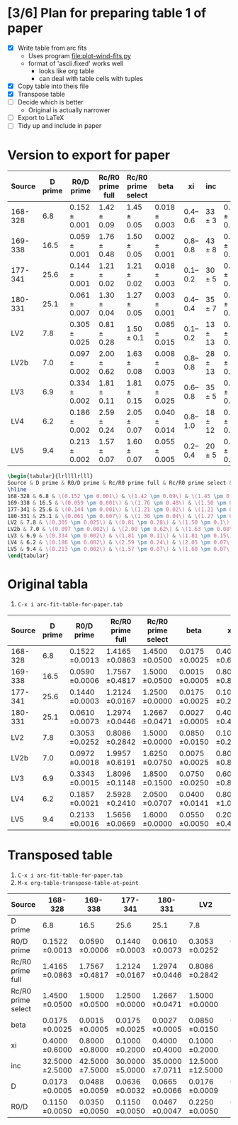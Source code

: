 * [3/6] Plan for preparing table 1 of paper
+ [X] Write table from arc fits
  + Uses program [[file:plot-wind-fits.py]]
  + format of 'ascii.fixed' works well
    + looks like org table
    + can deal with table cells with tuples
+ [X] Copy table into theis file
+ [X] Transpose table
+ [ ] Decide which is better
  + Original is actually narrower
+ [ ] Export to LaTeX
+ [ ] Tidy up and include in paper
* Version to export for paper
| Source  | D prime | R0/D prime          | Rc/R0 prime full  | Rc/R0 prime select | beta                |       xi | inc           | D                   | R0/D                |
|---------+---------+---------------------+-------------------+--------------------+---------------------+----------+---------------+---------------------+---------------------|
| 168-328 |     6.8 | \(0.152 \pm 0.001\) | \(1.42 \pm 0.09\) | \(1.45 \pm 0.05\)  | \(0.018 \pm 0.003\) | 0.4--0.6 | \(33 \pm 3 \) | \(0.017 \pm 0.001\) | \(0.115 \pm 0.005\) |
| 169-338 |    16.5 | \(0.059 \pm 0.001\) | \(1.76 \pm 0.48\) | \(1.50 \pm 0.05\)  | \(0.002 \pm 0.001\) | 0.8--0.8 | \(43 \pm 8 \) | \(0.049 \pm 0.006\) | \(0.035 \pm 0.005\) |
| 177-341 |    25.6 | \(0.144 \pm 0.001\) | \(1.21 \pm 0.02\) | \(1.21 \pm 0.02\)  | \(0.018 \pm 0.003\) | 0.1--0.2 | \(30 \pm 5 \) | \(0.064 \pm 0.003\) | \(0.115 \pm 0.005\) |
| 180-331 |    25.1 | \(0.061 \pm 0.007\) | \(1.30 \pm 0.04\) | \(1.27 \pm 0.05\)  | \(0.003 \pm 0.001\) | 0.4--0.4 | \(35 \pm 7 \) | \(0.067 \pm 0.007\) | \(0.047 \pm 0.005\) |
| LV2     |     7.8 | \(0.305 \pm 0.025\) | \(0.81 \pm 0.28\) | \(1.50 \pm 0.1\)   | \(0.085 \pm 0.015\) | 0.1--0.2 | \(13 \pm 13\) | \(0.018 \pm 0.001\) | \(0.225 \pm 0.005\) |
| LV2b    |     7.0 | \(0.097 \pm 0.002\) | \(2.00 \pm 0.62\) | \(1.63 \pm 0.08\)  | \(0.008 \pm 0.003\) | 0.8--0.8 | \(28 \pm 13\) | \(0.018 \pm 0.002\) | \(0.078 \pm 0.012\) |
| LV3     |     6.9 | \(0.334 \pm 0.002\) | \(1.81 \pm 0.11\) | \(1.81 \pm 0.15\)  | \(0.075 \pm 0.025\) | 0.6--0.8 | \(35 \pm 5 \) | \(0.018 \pm 0.001\) | \(0.205 \pm 0.025\) |
| LV4     |     6.2 | \(0.186 \pm 0.002\) | \(2.59 \pm 0.24\) | \(2.05 \pm 0.07\)  | \(0.040 \pm 0.014\) | 0.8--1.0 | \(18 \pm 12\) | \(0.014 \pm 0.001\) | \(0.160 \pm 0.028\) |
| LV5     |     9.4 | \(0.213 \pm 0.002\) | \(1.57 \pm 0.07\) | \(1.60 \pm 0.07\)  | \(0.055 \pm 0.005\) | 0.2--0.4 | \(20 \pm 5 \) | \(0.022 \pm 0.001\) | \(0.190 \pm 0.010\) |


#+BEGIN_SRC latex
\begin{tabular}{lrllllrlll}
Source & D prime & R0/D prime & Rc/R0 prime full & Rc/R0 prime select & beta & xi & inc & D & R0/D\\
\hline
168-328 & 6.8 & \(0.152 \pm 0.001\) & \(1.42 \pm 0.09\) & \(1.45 \pm 0.05\) & \(0.018 \pm 0.003\) & 0.4--0.6 & \(33 \pm 3\) & \(0.017 \pm 0.001\) & \(0.115 \pm 0.005\)\\
169-338 & 16.5 & \(0.059 \pm 0.001\) & \(1.76 \pm 0.48\) & \(1.50 \pm 0.05\) & \(0.002 \pm 0.001\) & 0.8--0.8 & \(43 \pm 8\) & \(0.049 \pm 0.006\) & \(0.035 \pm 0.005\)\\
177-341 & 25.6 & \(0.144 \pm 0.001\) & \(1.21 \pm 0.02\) & \(1.21 \pm 0.02\) & \(0.018 \pm 0.003\) & 0.1--0.2 & \(30 \pm 5\) & \(0.064 \pm 0.003\) & \(0.115 \pm 0.005\)\\
180-331 & 25.1 & \(0.061 \pm 0.007\) & \(1.30 \pm 0.04\) & \(1.27 \pm 0.05\) & \(0.003 \pm 0.001\) & 0.4--0.4 & \(35 \pm 7\) & \(0.067 \pm 0.007\) & \(0.047 \pm 0.005\)\\
LV2 & 7.8 & \(0.305 \pm 0.025\) & \(0.81 \pm 0.28\) & \(1.50 \pm 0.1\) & \(0.085 \pm 0.015\) & 0.1--0.2 & \(13 \pm 13\) & \(0.018 \pm 0.001\) & \(0.225 \pm 0.005\)\\
LV2b & 7.0 & \(0.097 \pm 0.002\) & \(2.00 \pm 0.62\) & \(1.63 \pm 0.08\) & \(0.008 \pm 0.003\) & 0.8--0.8 & \(28 \pm 13\) & \(0.018 \pm 0.002\) & \(0.078 \pm 0.012\)\\
LV3 & 6.9 & \(0.334 \pm 0.002\) & \(1.81 \pm 0.11\) & \(1.81 \pm 0.15\) & \(0.075 \pm 0.025\) & 0.6--0.8 & \(35 \pm 5\) & \(0.018 \pm 0.001\) & \(0.205 \pm 0.025\)\\
LV4 & 6.2 & \(0.186 \pm 0.002\) & \(2.59 \pm 0.24\) & \(2.05 \pm 0.07\) & \(0.040 \pm 0.014\) & 0.8--1.0 & \(18 \pm 12\) & \(0.014 \pm 0.001\) & \(0.160 \pm 0.028\)\\
LV5 & 9.4 & \(0.213 \pm 0.002\) & \(1.57 \pm 0.07\) & \(1.60 \pm 0.07\) & \(0.055 \pm 0.005\) & 0.2--0.4 & \(20 \pm 5\) & \(0.022 \pm 0.001\) & \(0.190 \pm 0.010\)\\
\end{tabular}

#+END_SRC

* Original tabla
1. =C-x i arc-fit-table-for-paper.tab=
|  Source | D prime |       R0/D prime | Rc/R0 prime full | Rc/R0 prime select |             beta |               xi |                inc |                D |             R0/D |
|---------+---------+------------------+------------------+--------------------+------------------+------------------+--------------------+------------------+------------------|
| 168-328 |     6.8 | 0.1522 \pm 0.0013 | 1.4165 \pm 0.0863 |   1.4500 \pm 0.0500 | 0.0175 \pm 0.0025 | 0.4000 \pm 0.6000 |  32.5000 \pm 2.5000 | 0.0173 \pm 0.0005 | 0.1150 \pm 0.0050 |
| 169-338 |    16.5 | 0.0590 \pm 0.0006 | 1.7567 \pm 0.4817 |   1.5000 \pm 0.0500 | 0.0015 \pm 0.0005 | 0.8000 \pm 0.8000 |  42.5000 \pm 7.5000 | 0.0488 \pm 0.0059 | 0.0350 \pm 0.0050 |
| 177-341 |    25.6 | 0.1440 \pm 0.0003 | 1.2124 \pm 0.0167 |   1.2500 \pm 0.0000 | 0.0175 \pm 0.0025 | 0.1000 \pm 0.2000 |  30.0000 \pm 5.0000 | 0.0636 \pm 0.0032 | 0.1150 \pm 0.0050 |
| 180-331 |    25.1 | 0.0610 \pm 0.0073 | 1.2974 \pm 0.0446 |   1.2667 \pm 0.0471 | 0.0027 \pm 0.0005 | 0.4000 \pm 0.4000 |  35.0000 \pm 7.0711 | 0.0665 \pm 0.0066 | 0.0467 \pm 0.0047 |
|     LV2 |     7.8 | 0.3053 \pm 0.0252 | 0.8086 \pm 0.2842 |   1.5000 \pm 0.0000 | 0.0850 \pm 0.0150 | 0.1000 \pm 0.2000 | 12.5000 \pm 12.5000 | 0.0176 \pm 0.0009 | 0.2250 \pm 0.0050 |
|    LV2b |     7.0 | 0.0972 \pm 0.0018 | 1.9957 \pm 0.6191 |   1.6250 \pm 0.0750 | 0.0075 \pm 0.0025 | 0.8000 \pm 0.8000 | 27.5000 \pm 12.5000 | 0.0175 \pm 0.0020 | 0.0775 \pm 0.0125 |
|     LV3 |     6.9 | 0.3343 \pm 0.0015 | 1.8096 \pm 0.1148 |   1.8500 \pm 0.1500 | 0.0750 \pm 0.0250 | 0.6000 \pm 0.8000 |  35.0000 \pm 5.0000 | 0.0181 \pm 0.0011 | 0.2050 \pm 0.0250 |
|     LV4 |     6.2 | 0.1857 \pm 0.0021 | 2.5928 \pm 0.2410 |   2.0500 \pm 0.0707 | 0.0400 \pm 0.0141 | 0.8000 \pm 1.0000 | 18.3333 \pm 11.7851 | 0.0143 \pm 0.0013 | 0.1600 \pm 0.0283 |
|     LV5 |     9.4 | 0.2133 \pm 0.0016 | 1.5656 \pm 0.0669 |   1.6000 \pm 0.0000 | 0.0550 \pm 0.0050 | 0.2000 \pm 0.4000 |  20.0000 \pm 5.0000 | 0.0215 \pm 0.0007 | 0.1900 \pm 0.0100 |

* Transposed table
1. =C-x i arc-fit-table-for-paper.tab=
2. =M-x org-table-transpose-table-at-point=

| Source             | 168-328           | 169-338           | 177-341           | 180-331           | LV2                | LV2b               | LV3               | LV4                | LV5               |
|--------------------+-------------------+-------------------+-------------------+-------------------+--------------------+--------------------+-------------------+--------------------+-------------------|
| D prime            | 6.8               | 16.5              | 25.6              | 25.1              | 7.8                | 7.0                | 6.9               | 6.2                | 9.4               |
| R0/D prime         | 0.1522 \pm 0.0013  | 0.0590 \pm 0.0006  | 0.1440 \pm 0.0003  | 0.0610 \pm 0.0073  | 0.3053 \pm 0.0252   | 0.0972 \pm 0.0018   | 0.3343 \pm 0.0015  | 0.1857 \pm 0.0021   | 0.2133 \pm 0.0016  |
| Rc/R0 prime full   | 1.4165 \pm 0.0863  | 1.7567 \pm 0.4817  | 1.2124 \pm 0.0167  | 1.2974 \pm 0.0446  | 0.8086 \pm 0.2842   | 1.9957 \pm 0.6191   | 1.8096 \pm 0.1148  | 2.5928 \pm 0.2410   | 1.5656 \pm 0.0669  |
| Rc/R0 prime select | 1.4500 \pm 0.0500  | 1.5000 \pm 0.0500  | 1.2500 \pm 0.0000  | 1.2667 \pm 0.0471  | 1.5000 \pm 0.0000   | 1.6250 \pm 0.0750   | 1.8500 \pm 0.1500  | 2.0500 \pm 0.0707   | 1.6000 \pm 0.0000  |
| beta               | 0.0175 \pm 0.0025  | 0.0015 \pm 0.0005  | 0.0175 \pm 0.0025  | 0.0027 \pm 0.0005  | 0.0850 \pm 0.0150   | 0.0075 \pm 0.0025   | 0.0750 \pm 0.0250  | 0.0400 \pm 0.0141   | 0.0550 \pm 0.0050  |
| xi                 | 0.4000 \pm 0.6000  | 0.8000 \pm 0.8000  | 0.1000 \pm 0.2000  | 0.4000 \pm 0.4000  | 0.1000 \pm 0.2000   | 0.8000 \pm 0.8000   | 0.6000 \pm 0.8000  | 0.8000 \pm 1.0000   | 0.2000 \pm 0.4000  |
| inc                | 32.5000 \pm 2.5000 | 42.5000 \pm 7.5000 | 30.0000 \pm 5.0000 | 35.0000 \pm 7.0711 | 12.5000 \pm 12.5000 | 27.5000 \pm 12.5000 | 35.0000 \pm 5.0000 | 18.3333 \pm 11.7851 | 20.0000 \pm 5.0000 |
| D                  | 0.0173 \pm 0.0005  | 0.0488 \pm 0.0059  | 0.0636 \pm 0.0032  | 0.0665 \pm 0.0066  | 0.0176 \pm 0.0009   | 0.0175 \pm 0.0020   | 0.0181 \pm 0.0011  | 0.0143 \pm 0.0013   | 0.0215 \pm 0.0007  |
| R0/D               | 0.1150 \pm 0.0050  | 0.0350 \pm 0.0050  | 0.1150 \pm 0.0050  | 0.0467 \pm 0.0047  | 0.2250 \pm 0.0050   | 0.0775 \pm 0.0125   | 0.2050 \pm 0.0250  | 0.1600 \pm 0.0283   | 0.1900 \pm 0.0100  |
